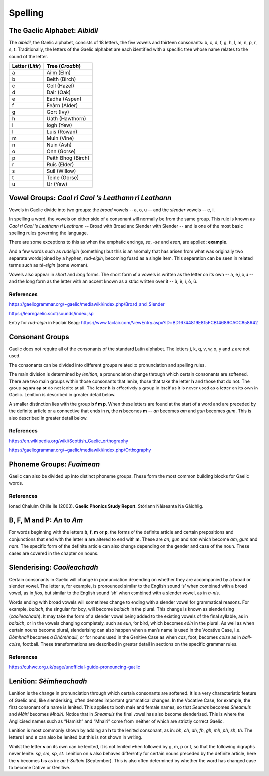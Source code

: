 ========
Spelling
========

.. index:: spelling

The Gaelic Alphabet: *Aibidil*
------------------------------

.. index:: alphabet

The *aibidil*, the Gaelic alphabet, consists of 18 letters, the five vowels and thirteen consonants: b, c, d, f, g, h, l, m, n, p, r, s, t. Traditionally, the letters of the Gaelic alphabet are each identified with a specific tree whose name relates to the sound of the letter.

================ ===============
Letter (*Litir*) Tree (*Croabh*)
================ ===============
a                Ailm (Elm)
b                Beith (Birch)
c                Coll (Hazel)
d                Dair (Oak)
e                Eadha (Aspen)
f                Feàrn (Alder)
g                Gort (Ivy)
h                Uath (Hawthorn)
i                Iogh (Yew)
l                Luis (Rowan)
m                Muin (Vine)
n                Nuin (Ash)
o                Onn (Gorse)
p                Peith Bhog (Birch)
r                Ruis (Elder)
s                Suil (Willow)
t                Teine (Gorse)
u                Ur (Yew)
================ ===============

.. raw:: latex

    \clearpage

Vowel Groups: *Caol ri Caol ’s Leathann ri Leathann*
----------------------------------------------------

.. index:: vowels

Vowels in Gaelic divide into two groups: the *broad* vowels -- a, o, u -- and the *slender* vowels -- e, i.

.. graphviz:: ../gaelic_diagrams/spelling/vowel_groups.dot
	:caption: The broad and slender vowel groups.

In spelling a word, the vowels on either side of a consonant will normally be from the same group. This rule is known as *Caol ri Caol ’s Leathann ri Leathann* -- Broad with Broad and Slender with Slender -- and is one of the most basic spelling rules governing the language.

.. graphviz:: ../gaelic_diagrams/spelling/vowels_broad_slender.dot
	:caption: *Caol ri Caol ’s Leathann ri Leathann*.

There are some exceptions to this as when the emphatic endings, *sa*, *-se* and *esan*, are applied: **example**.

And a few words such as *rudeigin* (something) but this is an anomaly that has arisen from what was originally two separate words joined by a hyphen, *rud-eigin*, becoming fused as a single item. This separation can be seen in related terms such as *tè-eigin* (some woman).

Vowels also appear in *short* and *long* forms. The short form of a vowels is written as the letter on its own -- a, e,i,o,u -- and the long form as the letter with an accent known as a *stràc* written over it -- à, è, ì, ò, ù.

.. graphviz:: ../gaelic_diagrams/spelling/vowels_long_short.dot
	:caption: Short vowels and long vowels.

References
++++++++++

https://gaelicgrammar.org/~gaelic/mediawiki/index.php/Broad_and_Slender

https://learngaelic.scot/sounds/index.jsp

Entry for *rud-eigin* in Faclair Beag: 
https://www.faclair.com/ViewEntry.aspx?ID=BD16744819E815FCB14689CACC858642


.. raw:: latex

    \clearpage

Consonant Groups
----------------

.. index:: consonants

.. graphviz:: ../gaelic_diagrams/spelling/gaelic_consonants.dot
	:caption: Gaelic consonants.

Gaelic does not require all of the consonants of the standard Latin alphabet. The letters j, k, q, v, w, x, y and z are not used.  

The consonants can be divided into different groups related to pronunciation and spelling rules.

The main division is determined by *lenition*, a pronunciation change through which certain consonants are softened. There are two main groups within those consonants that lenite, those that take the letter **h** and those that do not. The group **sg sm sp st** do not lenite at all. The letter **h** is effectively a group in itself as it is never used as a letter on its own in Gaelic. Lenition is described in greater detail below. 

A smaller distinction lies with the group **b f m p**. When these letters are found at the start of a word and are preceded by the definite article or a connective that ends in **n**, the **n** becomes **m** -- *an* becomes *am* and *gun* becomes *gum*. This is also described in greater detail below.

.. graphviz:: ../gaelic_diagrams/spelling/consonant_groups.dot
	:caption: Consonant groups in Gaelic.

References
++++++++++

https://en.wikipedia.org/wiki/Scottish_Gaelic_orthography

https://gaelicgrammar.org/~gaelic/mediawiki/index.php/Orthography

.. raw:: latex

    \clearpage

Phoneme Groups: *Fuaimean*
--------------------------

Gaelic can also be divided up into distinct phoneme groups. These form the most common building blocks for Gaelic words.

.. graphviz:: ../gaelic_diagrams/spelling/phoneme_groups_vowels.dot
	:caption: Vowel phoneme groups in Gaelic.

.. graphviz:: ../gaelic_diagrams/spelling/phoneme_groups_consonants.dot
	:caption: Consonant phoneme groups in Gaelic.

References
++++++++++

Ionad Chaluim Chille Ìle (2003). **Gaelic Phonics Study Report**. Stòrlann Nàiseanta Na Gàidhlig.


B, F, M and P: *An* to *Am*
---------------------------

.. index:: an to am

For words beginning with the letters **b**, **f**, **m** or **p**, the forms of the definite article and certain prepositions and conjunctions that end with the letter **n** are altered to end with **m**. These are *an*, *gun* and *nan* which become *am*, *gum* and *nam*. The specific form of the definite article can also change depending on the gender and case of the noun. These cases are covered in the chapter on nouns.

.. graphviz:: ../gaelic_diagrams/spelling/consonants_bfmp.dot
	:caption: The *an* to *am* rule for b, f, m and p.

.. raw:: latex

    \clearpage


Slenderising: *Caoileachadh*
----------------------------

.. index:: slenderising

Certain consonants in Gaelic will change in pronunciation depending on whether they are accompanied by a broad or slender vowel. The letter **s**, for example, is pronounced similar to the English sound ‘s’ when combined with a broad vowel, as in *fios*, but similar to the English sound ‘sh’ when combined with a slender vowel, as in *a-nis*.

Words ending with broad vowels will sometimes change to ending with a slender vowel for grammatical reasons. For example, *balach*, the singular for boy, will become *balaich* in the plural. This change is known as slenderising (*caoileachadh*). It may take the form of a slender vowel being added to the existing vowels of the final syllable, as in *balaich*, or in the vowels changing completely, such as *eun*, for bird, which becomes *eòin* in the plural. As well as when certain nouns become plural, slenderising can also happen when a man’s name is used in the Vocative Case, i.e. *Dòmhnall* becomes *a Dhòmhnaill*, or for nouns used in the Genitive Case as when *cas*, foot, becomes *coise* as in *ball-coise*, football. These transformations are described in greater detail in sections on the specific grammar rules.

.. graphviz:: ../gaelic_diagrams/spelling/consonants_slenderising.dot
	:caption: Examples of slenderising.


References
++++++++++

https://cuhwc.org.uk/page/unofficial-guide-pronouncing-gaelic


.. raw:: latex

    \clearpage

Lenition: *Sèimheachadh*
------------------------

.. index:: lenition

Lenition is the change in pronunciation through which certain consonants are softened. It is a very characteristic feature of Gaelic and, like slenderising, often denotes important grammatical changes. In the Vocative Case, for example, the first consonant of a name is lenited. This applies to both male and female names, so that *Seumas* becomes *Sheamuis* and *Màiri* becomes *Mhàiri*. Notice that in *Sheamuis* the final vowel has also become slenderised. This is where the Anglicised names such as “Hamish” and “Mhairi” come from, neither of which are strictly correct Gaelic.

Lenition is most commonly shown by adding an **h** to the lenited consonant, as in: *bh*, *ch*, *dh*, *fh*, *gh*, *mh*, *ph*, *sh*, *th*. The letters **l** and **n** can also be lenited but this is not shown in writing.

Whilst the letter **s** on its own can be lenited, it is not lenited when followed by g, m, p or t, so that the following digraphs never lenite: *sg*, *sm*, *sp*, *st*. Lenition on **s** also behaves differently for certain nouns preceded by the definite article, here the **s** becomes **t-s** as in: *an t-Sultain* (September). This is also often determined by whether the word has changed case to become Dative or Genitive.


